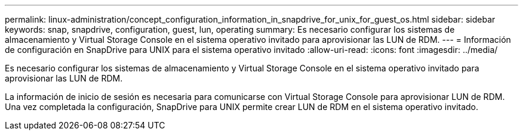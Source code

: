 ---
permalink: linux-administration/concept_configuration_information_in_snapdrive_for_unix_for_guest_os.html 
sidebar: sidebar 
keywords: snap, snapdrive, configuration, guest, lun, operating 
summary: Es necesario configurar los sistemas de almacenamiento y Virtual Storage Console en el sistema operativo invitado para aprovisionar las LUN de RDM. 
---
= Información de configuración en SnapDrive para UNIX para el sistema operativo invitado
:allow-uri-read: 
:icons: font
:imagesdir: ../media/


[role="lead"]
Es necesario configurar los sistemas de almacenamiento y Virtual Storage Console en el sistema operativo invitado para aprovisionar las LUN de RDM.

La información de inicio de sesión es necesaria para comunicarse con Virtual Storage Console para aprovisionar LUN de RDM. Una vez completada la configuración, SnapDrive para UNIX permite crear LUN de RDM en el sistema operativo invitado.
